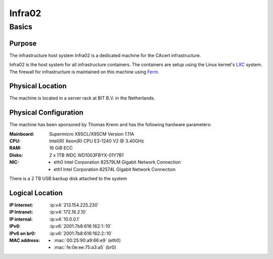 =======
Infra02
=======

Basics
======

Purpose
-------

The infrastructure host system Infra02 is a dedicated machine for the CAcert
infrastructure.

Infra02 is the host system for all infrastructure containers. The containers
are setup using the Linux kernel's LXC_ system. The firewall for infrastructure
is maintained on this machine using Ferm_.

.. _LXC: https://linuxcontainers.org/
.. _Ferm: http://ferm.foo-projects.org/

Physical Location
-----------------

The machine is located in a server rack at BIT B.V. in the Netherlands.

Physical Configuration
----------------------

The machine has been sponsored by Thomas Krenn and has the following hardware
parameters:

:Mainboard: Supermicro X9SCL/X9SCM Version 1.11A
:CPU: Intel(R) Xeon(R) CPU E3-1240 V2 @ 3.40GHz
:RAM: 16 GiB ECC
:Disks: 2 x 1TB WDC WD1003FBYX-01Y7B1
:NIC:

  * eth0 Intel Corporation 82579LM Gigabit Network Connection
  * eth1 Intel Corporation 82574L Gigabit Network Connection

There is a 2 TB USB backup disk attached to the system

.. seealso::

   See https://wiki.cacert.org/SystemAdministration/EquipmentList

Logical Location
----------------

:IP Internet: :ip:v4:`213.154.225.230`
:IP Intranet: :ip:v4:`172.16.2.10`
:IP internal: :ip:v4:`10.0.0.1`
:IPv6: :ip:v6:`2001:7b8:616:162:1::10`
:IPv6 on br0: :ip:v6:`2001:7b8:616:162:2::10`
:MAC address:

  * :mac:`00:25:90:a9:66:e9` (eth0)
  * :mac:`fe:0e:ee:75:a3:a5` (br0)

.. seealso::

   :doc:`network`.

